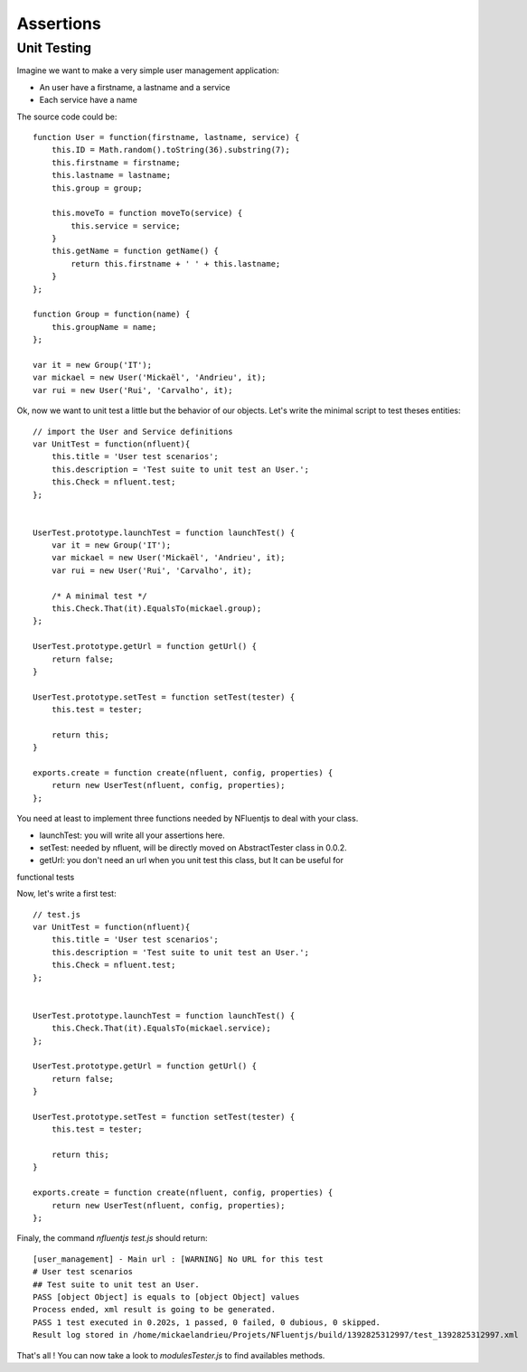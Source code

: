 ==========
Assertions
==========

Unit Testing
------------

Imagine we want to make a very simple user management application:

- An user have a firstname, a lastname and a service
- Each service have a name

The source code could be::

    function User = function(firstname, lastname, service) {
        this.ID = Math.random().toString(36).substring(7);
        this.firstname = firstname;
        this.lastname = lastname;
        this.group = group;
    
        this.moveTo = function moveTo(service) {
            this.service = service;
        }
        this.getName = function getName() {
            return this.firstname + ' ' + this.lastname;
        }
    };

    function Group = function(name) {
        this.groupName = name;
    };
    
    var it = new Group('IT');
    var mickael = new User('Mickaël', 'Andrieu', it);
    var rui = new User('Rui', 'Carvalho', it);

Ok, now we want to unit test a little but the behavior of
our objects. Let's write the minimal script to test theses entities::


    // import the User and Service definitions
    var UnitTest = function(nfluent){
        this.title = 'User test scenarios';
        this.description = 'Test suite to unit test an User.';
        this.Check = nfluent.test;
    };
    
    
    UserTest.prototype.launchTest = function launchTest() {
        var it = new Group('IT');
        var mickael = new User('Mickaël', 'Andrieu', it);
        var rui = new User('Rui', 'Carvalho', it);
    
        /* A minimal test */
        this.Check.That(it).EqualsTo(mickael.group);
    };
    
    UserTest.prototype.getUrl = function getUrl() {
        return false;
    }
    
    UserTest.prototype.setTest = function setTest(tester) {
        this.test = tester;
    
        return this;
    }
    
    exports.create = function create(nfluent, config, properties) {
        return new UserTest(nfluent, config, properties);
    };


You need at least to implement three functions needed by NFluentjs to deal with your class.

- launchTest: you will write all your assertions here.
- setTest: needed by nfluent, will be directly moved on AbstractTester class in 0.0.2.
- getUrl: you don't need an url when you unit test this class, but It can be useful for
functional tests

Now, let's write a first test::

    // test.js
    var UnitTest = function(nfluent){
        this.title = 'User test scenarios';
        this.description = 'Test suite to unit test an User.';
        this.Check = nfluent.test;
    };
    
    
    UserTest.prototype.launchTest = function launchTest() {
        this.Check.That(it).EqualsTo(mickael.service);
    };
    
    UserTest.prototype.getUrl = function getUrl() {
        return false;
    }
    
    UserTest.prototype.setTest = function setTest(tester) {
        this.test = tester;
    
        return this;
    }
    
    exports.create = function create(nfluent, config, properties) {
        return new UserTest(nfluent, config, properties);
    };
    

Finaly, the command `nfluentjs test.js` should return::

    [user_management] - Main url : [WARNING] No URL for this test
    # User test scenarios
    ## Test suite to unit test an User.
    PASS [object Object] is equals to [object Object] values
    Process ended, xml result is going to be generated.
    PASS 1 test executed in 0.202s, 1 passed, 0 failed, 0 dubious, 0 skipped.
    Result log stored in /home/mickaelandrieu/Projets/NFluentjs/build/1392825312997/test_1392825312997.xml


That's all ! You can now take a look to `modules\Tester.js` to find availables methods.
